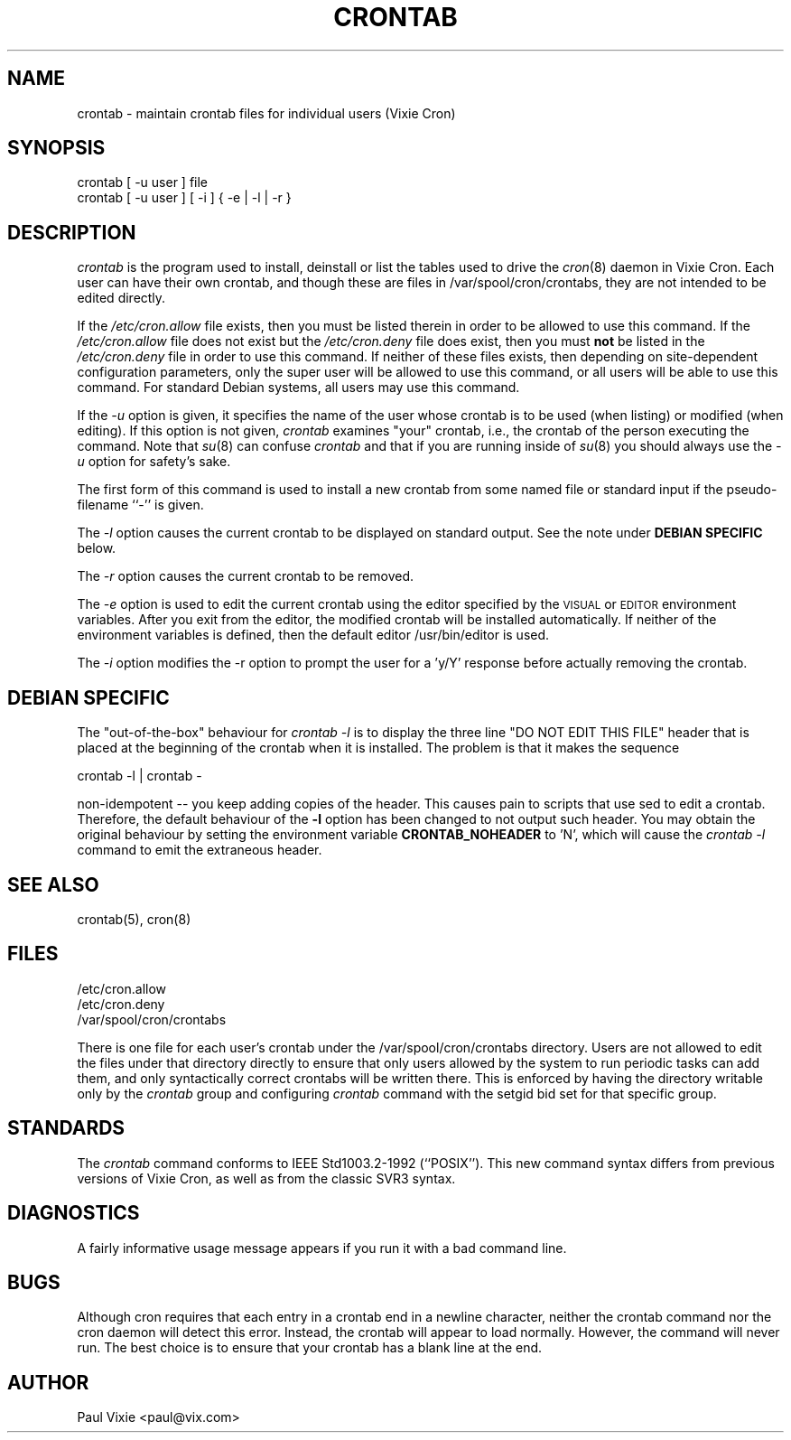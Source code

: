 .\"/* Copyright 1988,1990,1993 by Paul Vixie
.\" * All rights reserved
.\" *
.\" * Distribute freely, except: don't remove my name from the source or
.\" * documentation (don't take credit for my work), mark your changes (don't
.\" * get me blamed for your possible bugs), don't alter or remove this
.\" * notice.  May be sold if buildable source is provided to buyer.  No
.\" * warrantee of any kind, express or implied, is included with this
.\" * software; use at your own risk, responsibility for damages (if any) to
.\" * anyone resulting from the use of this software rests entirely with the
.\" * user.
.\" *
.\" * Send bug reports, bug fixes, enhancements, requests, flames, etc., and
.\" * I'll try to keep a version up to date.  I can be reached as follows:
.\" * Paul Vixie          <paul@vix.com>          uunet!decwrl!vixie!paul
.\" */
.\"
.\" $Id: crontab.1,v 2.4 1993/12/31 10:47:33 vixie Exp $
.\"
.TH CRONTAB 1 "16 March 2010"
.UC 4
.SH NAME
crontab \- maintain crontab files for individual users (Vixie Cron)
.SH SYNOPSIS
crontab [ -u user ] file
.br
crontab [ -u user ] [ -i ] { -e | -l | -r }
.SH DESCRIPTION
.I crontab
is the program used to install, deinstall or list the tables
used to drive the
.IR cron (8)
daemon in Vixie Cron.  Each user can have their own crontab, and though
these are files in /var/spool/cron/crontabs,
they are not intended to be edited directly.
.PP
If the
.I /etc/cron.allow
file exists, then you must be listed therein in order to be allowed to use
this command.  If the
.I /etc/cron.allow
file does not exist but the
.I /etc/cron.deny
file does exist, then you must \fBnot\fR be listed in the
.I /etc/cron.deny
file in order to use this command.  If neither of these files exists, then
depending on site-dependent configuration parameters, only the super user
will be allowed to use this command, or all users will be able to use this
command. For standard Debian systems, all users may use this command.
.PP
If the
.I -u
option is given, it specifies the name of the user whose crontab is to be
used (when listing) or modified (when editing). If this option is not given,
.I crontab
examines "your" crontab, i.e., the crontab of the person executing the
command.  Note that
.IR su (8)
can confuse
.I crontab
and that if you are running inside of
.IR su (8) 
you should always use the
.I -u
option for safety's sake.
.PP
The first form of this command is used to install a new crontab from some
named file or standard input if the pseudo-filename ``-'' is given.
.PP
The
.I -l
option causes the current crontab to be displayed on standard output. See
the note under 
.B DEBIAN SPECIFIC
below.
.PP
The
.I -r
option causes the current crontab to be removed.
.PP
The
.I -e
option is used to edit the current crontab using the editor specified by
the \s-1VISUAL\s+1 or \s-1EDITOR\s+1 environment variables.
After you exit
from the editor, the modified crontab will be installed automatically. If
neither of the environment variables is defined, then the
default editor /usr/bin/editor is used.
.PP
The
.I -i
option modifies the -r option to prompt the user for a 'y/Y' response
before actually removing the crontab.
.SH DEBIAN SPECIFIC
The "out-of-the-box" behaviour for
.I crontab -l
is to display the three line "DO NOT EDIT THIS FILE" header 
that is placed at the
beginning of the crontab when it is installed. The problem is that
it makes the sequence
.PP
crontab -l | crontab -
.PP
non-idempotent -- you keep adding copies of the header. This causes
pain to scripts that use sed to edit a crontab. Therefore, the default
behaviour of the 
.B -l
option has been changed to not output such header. You may obtain the
original behaviour by setting the environment variable 
.B CRONTAB_NOHEADER
to 'N', which will cause the
.I crontab -l
command to emit the extraneous header.
.SH "SEE ALSO"
crontab(5), cron(8)
.SH FILES
.nf
/etc/cron.allow
/etc/cron.deny
/var/spool/cron/crontabs
.fi
.PP
There is one file for each user's crontab under the /var/spool/cron/crontabs
directory. Users are not allowed to edit the files under that directory
directly to ensure that only users allowed by the system to run periodic tasks
can add them, and only syntactically correct crontabs will be written there.
This is enforced by having the directory writable only by the
.I crontab
group and configuring
.I crontab
command with the setgid bid set for that specific group.
.SH STANDARDS
The
.I crontab
command conforms to IEEE Std1003.2-1992 (``POSIX'').  This new command syntax
differs from previous versions of Vixie Cron, as well as from the classic
SVR3 syntax.

.SH DIAGNOSTICS
A fairly informative usage message appears if you run it with a bad command
line.

.SH BUGS
Although cron requires that each entry in a crontab end in a newline
character, neither the crontab command nor the cron daemon will
detect this error. Instead, the crontab will appear to load
normally. However, the command will never run. The best choice is to
ensure that your crontab has a blank line at the end.

.SH AUTHOR
.nf
Paul Vixie <paul@vix.com>
